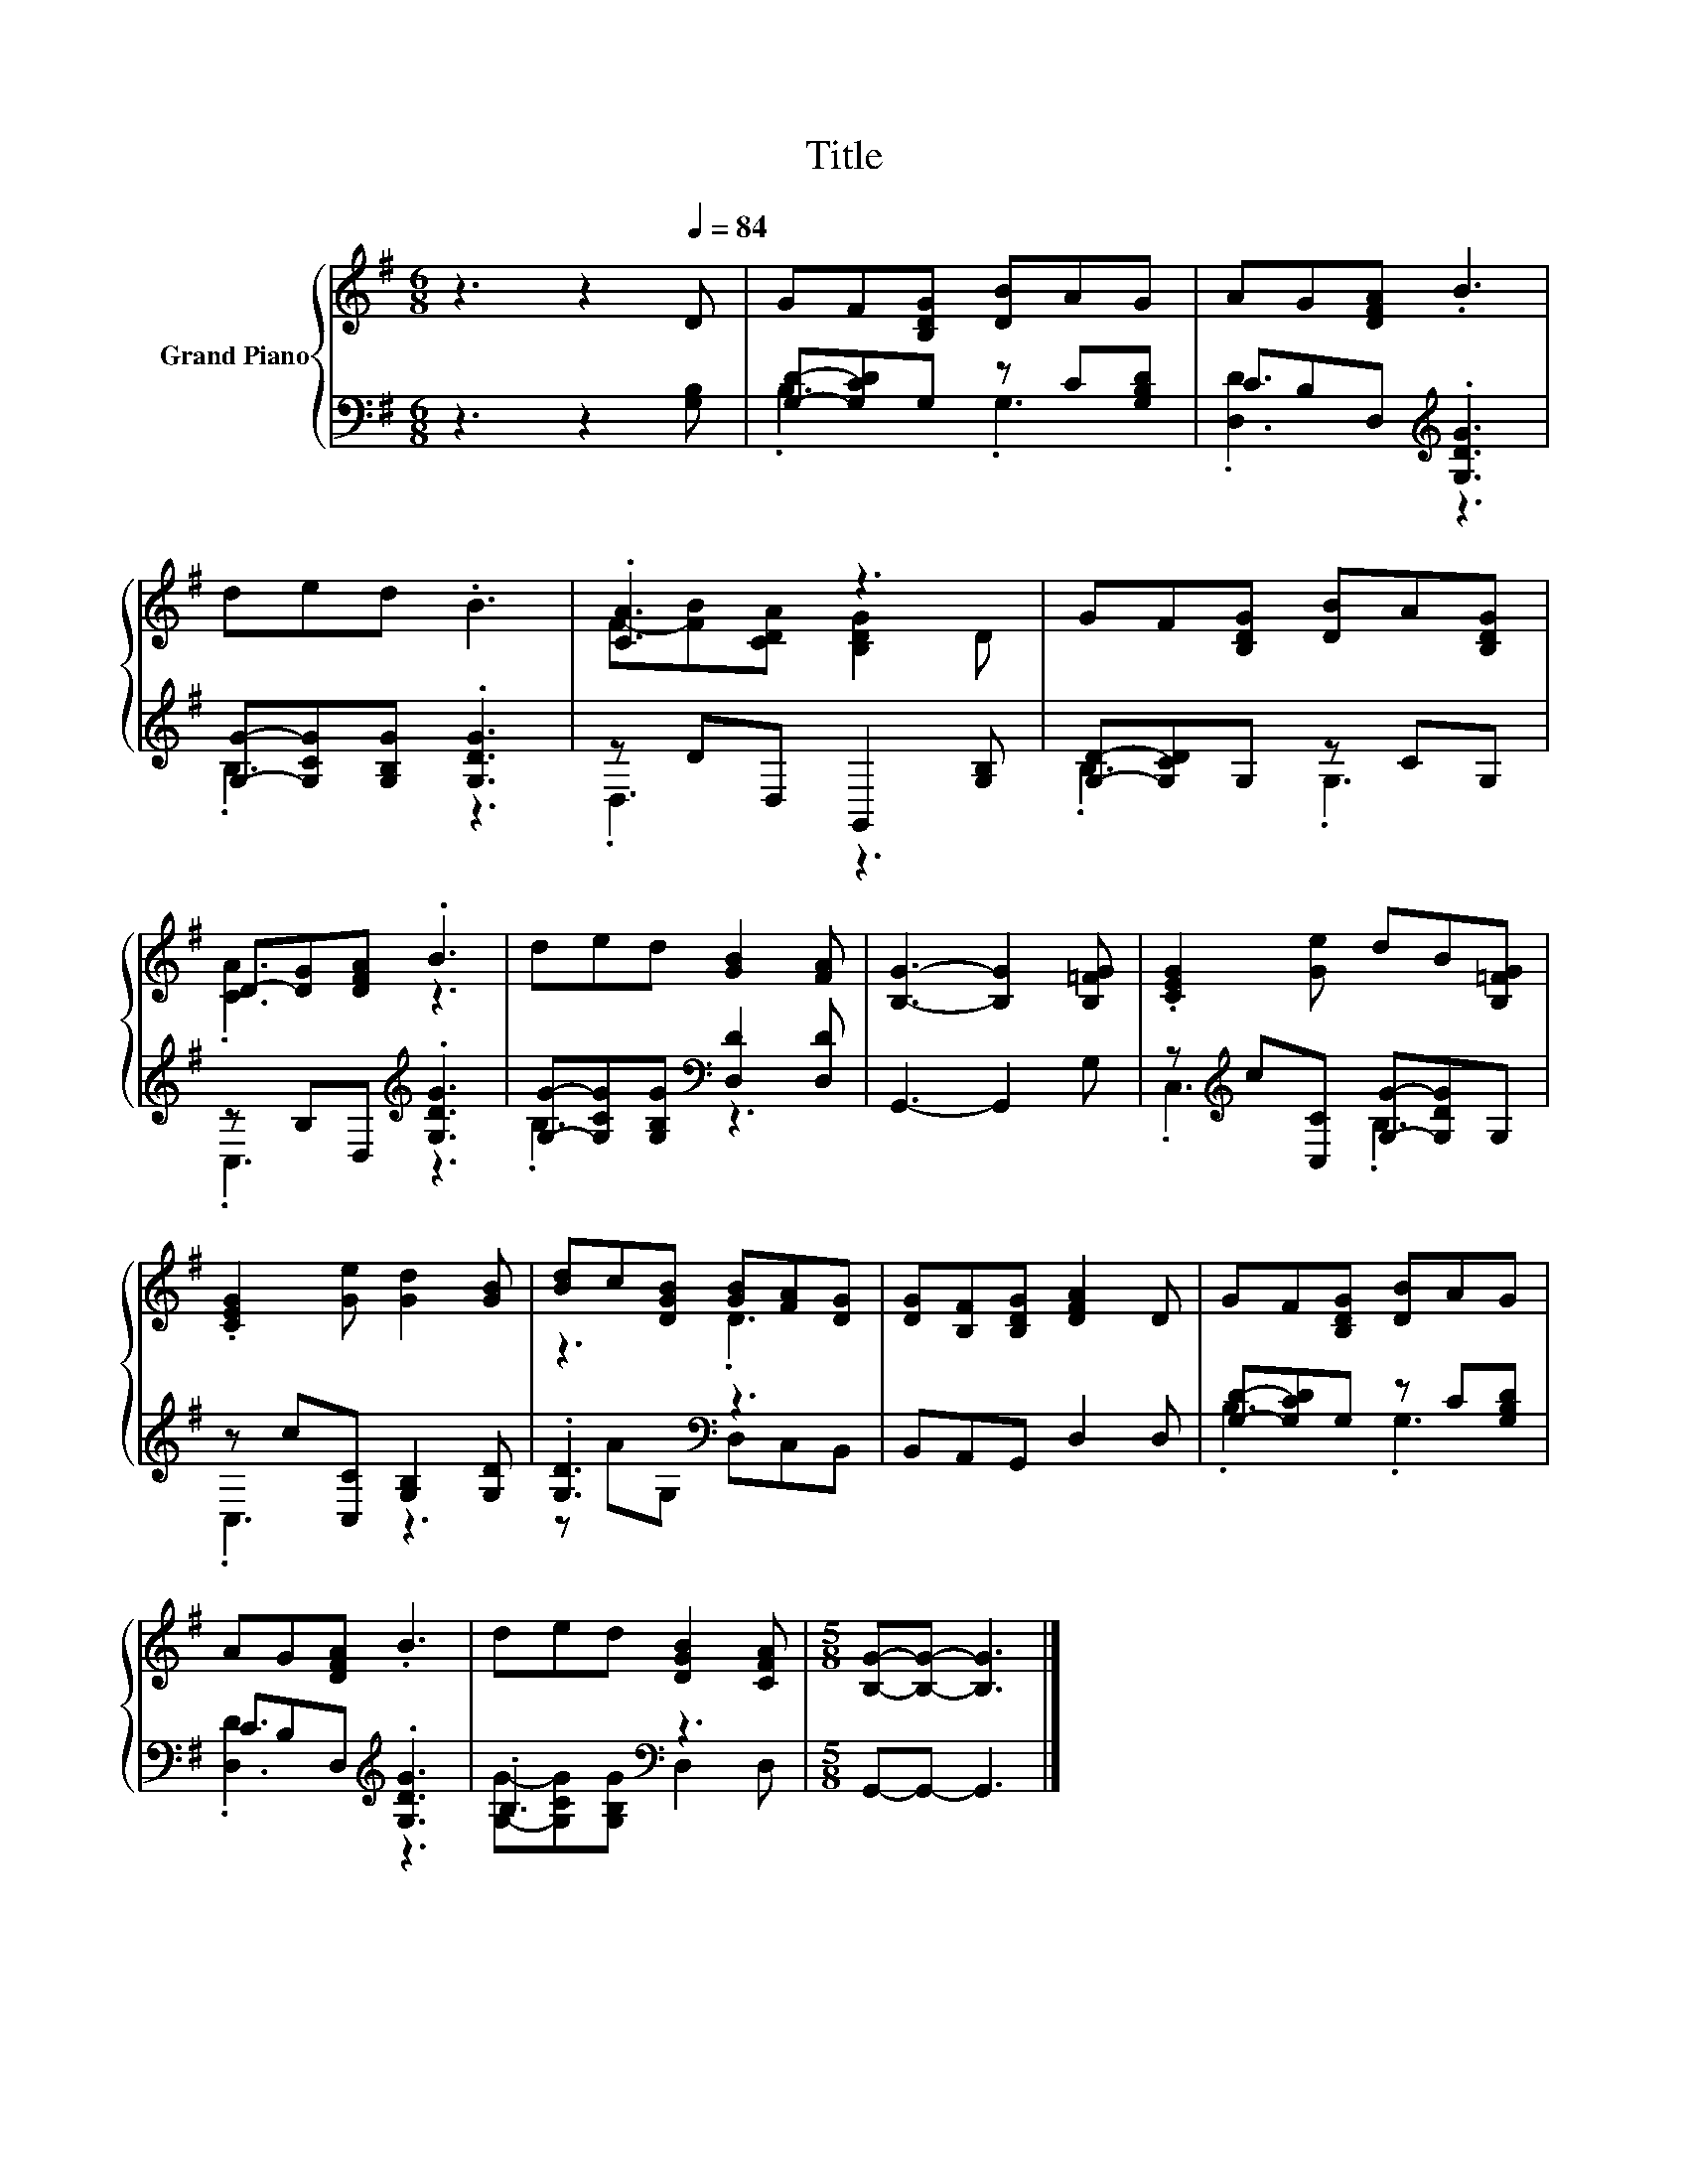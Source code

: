 X:1
T:Title
%%score { ( 1 4 ) | ( 2 3 ) }
L:1/8
M:6/8
K:G
V:1 treble nm="Grand Piano"
V:4 treble 
V:2 bass 
V:3 bass 
V:1
 z3 z2[Q:1/4=84] D | GF[B,DG] [DB]AG | AG[DFA] .B3 | ded .B3 | .[CA]3 z3 | GF[B,DG] [DB]A[B,DG] | %6
 D-[DG][DFA] .B3 | ded [GB]2 [FA] | [B,G]3- [B,G]2 [B,=FG] | .[CEG]2 [Ge] dB[B,=FG] | %10
 .[CEG]2 [Ge] [Gd]2 [GB] | [Bd]c[DGB] [GB][FA][DG] | [DG][B,F][B,DG] [DFA]2 D | GF[B,DG] [DB]AG | %14
 AG[DFA] .B3 | ded [DGB]2 [CFA] |[M:5/8] [B,G]-[B,G]- [B,G]3 |] %17
V:2
 z3 z2 [G,B,] | [G,D]-[G,CD]G, z C[G,B,D] | CB,D,[K:treble] .[G,DG]3 | %3
 [G,G]-[G,CG][G,B,G] .[G,DG]3 | z DD, G,,2 [G,B,] | [G,D]-[G,CD]G, z CG, | %6
 z B,D,[K:treble] .[G,DG]3 | [G,G]-[G,CG][G,B,G][K:bass] [D,D]2 [D,D] | G,,3- G,,2 G, | %9
 z[K:treble] c[C,C] [G,G]-[G,DG]G, | z c[C,C] [G,B,]2 [G,D] | .[G,D]3[K:bass] z3 | %12
 B,,A,,G,, D,2 D, | [G,D]-[G,CD]G, z C[G,B,D] | CB,D,[K:treble] .[G,DG]3 | .B,3[K:bass] z3 | %16
[M:5/8] G,,-G,,- G,,3 |] %17
V:3
 x6 | .B,3 .G,3 | .[D,D]3[K:treble] z3 | .B,3 z3 | .D,3 z3 | .B,3 .G,3 | .C,3[K:treble] z3 | %7
 .B,3[K:bass] z3 | x6 | .C,3[K:treble] .B,3 | .C,3 z3 | z A[K:bass]G, D,C,B,, | x6 | .B,3 .G,3 | %14
 .[D,D]3[K:treble] z3 | [G,G]-[G,CG][G,B,G][K:bass] D,2 D, |[M:5/8] x5 |] %17
V:4
 x6 | x6 | x6 | x6 | F-[FB][CDA] [B,DG]2 D | x6 | .[CA]3 z3 | x6 | x6 | x6 | x6 | z3 .D3 | x6 | %13
 x6 | x6 | x6 |[M:5/8] x5 |] %17

